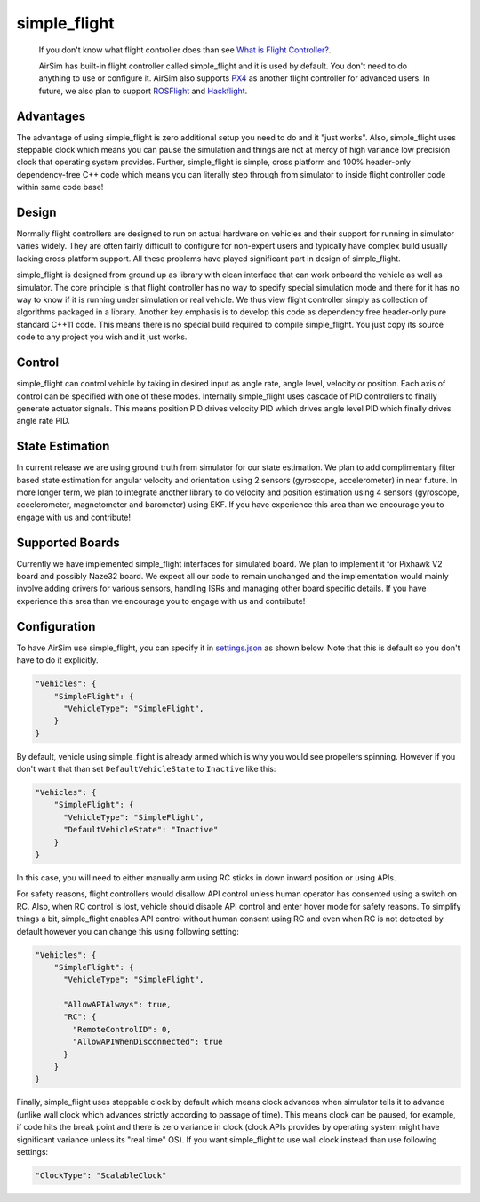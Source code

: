 
simple_flight
=============

 If you don't know what flight controller does than see `What is Flight Controller? <flight_controller.md>`_. 

 AirSim has built-in flight controller called simple_flight and it is used by default. You don't need to do anything to use or configure it. AirSim also supports `PX4 <px4_setup.md>`_ as another flight controller for advanced users. In future, we also plan to support `ROSFlight <https://rosflight.org/>`_ and `Hackflight <https://github.com/simondlevy/hackflight>`_.

Advantages
----------

The advantage of using simple_flight is zero additional setup you need to do and it "just works". Also, simple_flight uses steppable clock which means you can pause the simulation and things are not at mercy of high variance low precision clock that operating system provides. Further, simple_flight is simple, cross platform and 100% header-only dependency-free C++ code which means you can literally step through from simulator to inside flight controller code within same code base!

Design
------

Normally flight controllers are designed to run on actual hardware on vehicles and their support for running in simulator varies widely. They are often fairly difficult to configure for non-expert users and typically have complex build usually lacking cross platform support. All these problems have played significant part in design of simple_flight.

simple_flight is designed from ground up as library with clean interface that can work onboard the vehicle as well as simulator. The core principle is that flight controller has no way to specify special simulation mode and there for it has no way to know if it is running under simulation or real vehicle. We thus view flight controller simply as collection of algorithms packaged in a library. Another key emphasis is to develop this code as dependency free header-only pure standard C++11 code. This means there is no special build required to compile simple_flight. You just copy its source code to any project you wish and it just works.

Control
-------

simple_flight can control vehicle by taking in desired input as angle rate, angle level, velocity or position. Each axis of control can be specified with one of these modes. Internally simple_flight uses cascade of PID controllers to finally generate actuator signals. This means position PID drives velocity PID which drives angle level PID which finally drives angle rate PID.

State Estimation
----------------

In current release we are using ground truth from simulator for our state estimation. We plan to add complimentary filter based state estimation for angular velocity and orientation using 2 sensors (gyroscope, accelerometer) in near future. In more longer term, we plan to integrate another library to do velocity and position estimation using 4 sensors (gyroscope, accelerometer, magnetometer and barometer) using EKF. If you have experience this area than we encourage you to engage with us and contribute!

Supported Boards
----------------

Currently we have implemented simple_flight interfaces for simulated board. We plan to implement it for Pixhawk V2 board and possibly Naze32 board. We expect all our code to remain unchanged and the implementation would mainly involve adding drivers for various sensors, handling ISRs and managing other board specific details. If you have experience this area than we encourage you to engage with us and contribute!

Configuration
-------------

To have AirSim use simple_flight, you can specify it in `settings.json <settings.md>`_ as shown below. Note that this is default so you don't have to do it explicitly.

.. code-block::

   "Vehicles": {
       "SimpleFlight": {
         "VehicleType": "SimpleFlight",
       }
   }

By default, vehicle using simple_flight is already armed which is why you would see propellers spinning. However if you don't want that than set ``DefaultVehicleState`` to ``Inactive`` like this:

.. code-block::

   "Vehicles": {
       "SimpleFlight": {
         "VehicleType": "SimpleFlight",
         "DefaultVehicleState": "Inactive"
       }
   }

In this case, you will need to either manually arm using RC sticks in down inward position or using APIs.

For safety reasons, flight controllers would disallow API control unless human operator has consented using a switch on RC. Also, when RC control is lost, vehicle should disable API control and enter hover mode for safety reasons. To simplify things a bit, simple_flight enables API control without human consent using RC and even when RC is not detected by default however you can change this using following setting:

.. code-block::

   "Vehicles": {
       "SimpleFlight": {
         "VehicleType": "SimpleFlight",

         "AllowAPIAlways": true,
         "RC": {
           "RemoteControlID": 0,      
           "AllowAPIWhenDisconnected": true
         }
       }
   }

Finally, simple_flight uses steppable clock by default which means clock advances when simulator tells it to advance (unlike wall clock which advances strictly according to passage of time). This means clock can be paused, for example, if code hits the break point and there is zero variance in clock (clock APIs provides by operating system might have significant variance unless its "real time" OS). If you want simple_flight to use wall clock instead than use following settings:

.. code-block::

     "ClockType": "ScalableClock"
